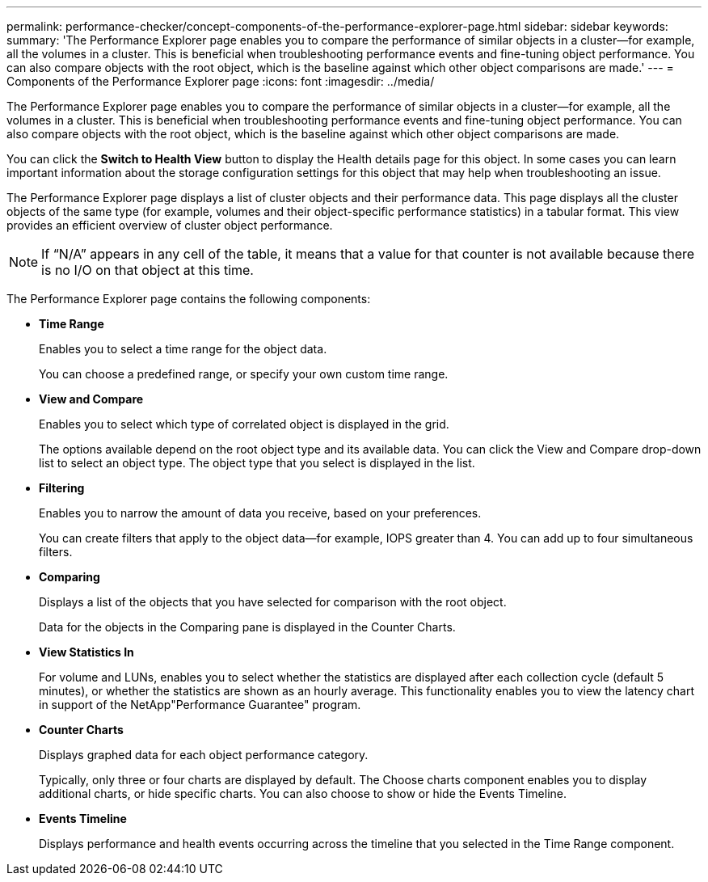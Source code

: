 ---
permalink: performance-checker/concept-components-of-the-performance-explorer-page.html
sidebar: sidebar
keywords: 
summary: 'The Performance Explorer page enables you to compare the performance of similar objects in a cluster—for example, all the volumes in a cluster. This is beneficial when troubleshooting performance events and fine-tuning object performance. You can also compare objects with the root object, which is the baseline against which other object comparisons are made.'
---
= Components of the Performance Explorer page
:icons: font
:imagesdir: ../media/

[.lead]
The Performance Explorer page enables you to compare the performance of similar objects in a cluster--for example, all the volumes in a cluster. This is beneficial when troubleshooting performance events and fine-tuning object performance. You can also compare objects with the root object, which is the baseline against which other object comparisons are made.

You can click the *Switch to Health View* button to display the Health details page for this object. In some cases you can learn important information about the storage configuration settings for this object that may help when troubleshooting an issue.

The Performance Explorer page displays a list of cluster objects and their performance data. This page displays all the cluster objects of the same type (for example, volumes and their object-specific performance statistics) in a tabular format. This view provides an efficient overview of cluster object performance.

[NOTE]
====
If "`N/A`" appears in any cell of the table, it means that a value for that counter is not available because there is no I/O on that object at this time.
====

The Performance Explorer page contains the following components:

* *Time Range*
+
Enables you to select a time range for the object data.
+
You can choose a predefined range, or specify your own custom time range.

* *View and Compare*
+
Enables you to select which type of correlated object is displayed in the grid.
+
The options available depend on the root object type and its available data. You can click the View and Compare drop-down list to select an object type. The object type that you select is displayed in the list.

* *Filtering*
+
Enables you to narrow the amount of data you receive, based on your preferences.
+
You can create filters that apply to the object data--for example, IOPS greater than 4. You can add up to four simultaneous filters.

* *Comparing*
+
Displays a list of the objects that you have selected for comparison with the root object.
+
Data for the objects in the Comparing pane is displayed in the Counter Charts.

* *View Statistics In*
+
For volume and LUNs, enables you to select whether the statistics are displayed after each collection cycle (default 5 minutes), or whether the statistics are shown as an hourly average. This functionality enables you to view the latency chart in support of the NetApp"Performance Guarantee" program.

* *Counter Charts*
+
Displays graphed data for each object performance category.
+
Typically, only three or four charts are displayed by default. The Choose charts component enables you to display additional charts, or hide specific charts. You can also choose to show or hide the Events Timeline.

* *Events Timeline*
+
Displays performance and health events occurring across the timeline that you selected in the Time Range component.
